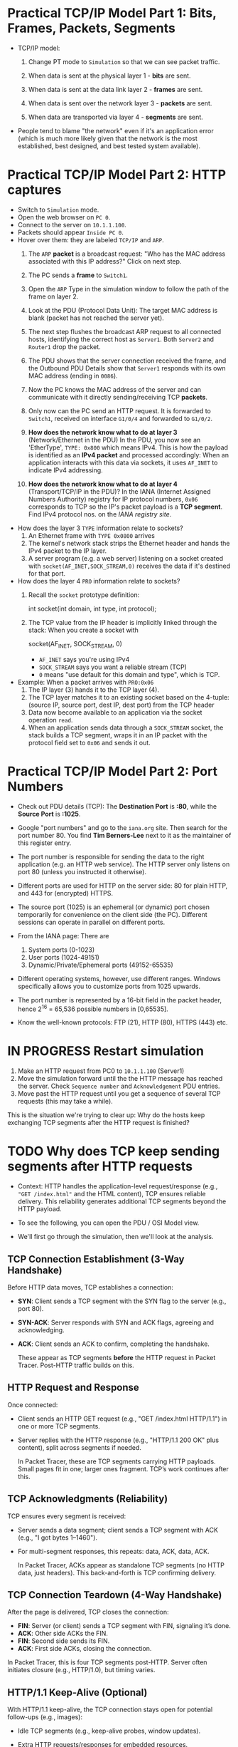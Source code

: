 #+startup: overview hideblocks indent entitiespretty:
* Practical TCP/IP Model Part 1: Bits, Frames, Packets, Segments

- TCP/IP model:
  1) Change PT mode to ~Simulation~ so that we can see packet traffic.
  2) When data is sent at the physical layer 1 - *bits* are sent.
  3) When data is sent at the data link layer 2 - *frames* are sent.
     #+attr_html: :width 400px :float nil:
     [[../img/frames.png]]
  4) When data is sent over the network layer 3 - *packets* are sent.
  5) When data are transported via layer 4 - *segments* are sent.

- People tend to blame "the network" even if it's an application error
  (which is much more likely given that the network is the most
  established, best designed, and best tested system available).

* Practical TCP/IP Model Part 2: HTTP captures

- Switch to ~Simulation~ mode.
- Open the web browser on ~PC 0~.
- Connect to the server on ~10.1.1.100~.
- Packets should appear ~Inside PC 0~.
- Hover over them: they are labeled ~TCP/IP~ and ~ARP~.
  1. The ~ARP~ *packet* is a broadcast request: "Who has the MAC address
     associated with this IP address?" Click on next step.
  2. The PC sends a *frame* to ~Switch1~.
     #+attr_html: :width 400px :float nil:
     [[../img/frame2server.png]]
  3. Open the ~ARP~ Type in the simulation window to follow the path of
     the frame on layer 2.
     #+attr_html: :width 400px :float nil:
     [[../img/frame2server2.png]]
  4. Look at the PDU (Protocol Data Unit): The target MAC address is
     blank (packet has not reached the server yet).
     #+attr_html: :width 400px :float nil:
     [[../img/frame2server3.png]]
  5. The next step flushes the broadcast ARP request to all connected
     hosts, identifying the correct host as ~Server1~. Both ~Server2~ and
     ~Router1~ drop the packet.
     #+attr_html: :width 400px :float nil:
     [[../img/frame2server4.png]]
  6. The PDU shows that the server connection received the frame, and
     the Outbound PDU Details show that ~Server1~ responds with its own
     MAC address (ending in =0086=).
     #+attr_html: :width 400px :float nil:
     [[../img/frame2server5.png]]
  7. Now the PC knows the MAC address of the server and can
     communicate with it directly sending/receiving TCP *packets*.
     #+attr_html: :width 400px :float nil:
     [[../img/frame2server7.png]]
  8. Only now can the PC send an HTTP request. It is forwarded to
     ~Switch1~, received on interface ~G1/0/4~ and forwarded to ~G1/0/2~.
     #+attr_html: :width 400px :float nil:
     [[../img/frame2server8.png]]
  9. *How does the network know what to do at layer 3* (Network/Ethernet
     in the PDU) In the PDU, you now see an 'EtherType', =TYPE: 0x800=
     which means IPv4. This is how the payload is identified as an
     *IPv4 packet* and processed accordingly: When an application
     interacts with this data via sockets, it uses ~AF_INET~ to indicate
     IPv4 addressing.
     #+attr_html: :width 400px :float nil:
     [[../img/type.png]]
  10. *How does the network know what to do at layer 4*
      (Transport/TCP/IP in the PDU)? In the IANA (Internet Assigned
      Numbers Authority) registry for IP protocol numbers, ~0x06~
      corresponds to TCP so the IP's packet payload is a *TCP
      segment*. Find IPv4 protocol nos. on the [[Concrete example:][IANA registry site]].

- How does the layer 3 ~TYPE~ information relate to sockets?
  1) An Ethernet frame with ~TYPE 0x0800~ arrives
  2) The kernel's network stack strips the Ethernet header and hands
     the IPv4 packet to the IP layer.
  3) A server program (e.g. a web server) listening on a socket
     created with ~socket(AF_INET,SOCK_STREAM,0)~ receives the data if
     it's destined for that port.

- How does the layer 4 ~PRO~ information relate to sockets?
  1) Recall the ~socket~ prototype definition:
     #+begin_example C
     int socket(int domain, int type, int protocol);
     #+end_example
  2) The TCP value from the IP header is implicitly linked through the
     stack: When you create a socket with
     #+begin_example C
     socket(AF_INET, SOCK_STREAM, 0)
     #+end_example
     - ~AF_INET~ says you're using IPv4
     - ~SOCK_STREAM~ says you want a reliable stream (TCP)
     - ~0~ means "use default for this domain and type", which is TCP.

- Example: When a packet arrives with ~PRO:0x06~
  1) The IP layer (3) hands it to the TCP layer (4).
  2) The TCP layer matches it to an existing socket based on the
     4-tuple: (source IP, source port, dest IP, dest port) from the
     TCP header
  3) Data now become available to an application via the socket
     operation ~read~.
  4) When an application sends data through a ~SOCK_STREAM~ socket, the
     stack builds a TCP segment, wraps it in an IP packet with the
     protocol field set to ~0x06~ and sends it out.

* Practical TCP/IP Model Part 2: Port Numbers

- Check out PDU details (TCP): The *Destination Port* is *:80*, while the
  *Source Port* is *:1025*.

- Google "port numbers" and go to the =iana.org= site. Then search for
  the port number 80. You find *Tim Berners-Lee* next to it as the
  maintainer of this register entry.

- The port number is responsible for sending the data to the right
  application (e.g. an HTTP web service). The HTTP server only listens
  on port 80 (unless you instructed it otherwise).

- Different ports are used for HTTP on the server side: 80 for plain
  HTTP, and 443 for (encrypted) HTTPS.

- The source port (1025) is an ephemeral (or dynamic) port chosen
  temporarily for convenience on the client side (the PC). Different
  sessions can operate in parallel on different ports.

- From the IANA page: There are
  1) System ports (0-1023)
  2) User ports (1024-49151)
  3) Dynamic/Private/Ephemeral ports (49152-65535)

- Different operating systems, however, use different ranges. Windows
  specifically allows you to customize ports from 1025 upwards.

- The port number is represented by a 16-bit field in the packet
  header, hence 2^16 = 65,536 possible numbers in [0,65535].

- Know the well-known protocols: FTP (21), HTTP (80), HTTPS (443) etc.

* IN PROGRESS Restart simulation

1) Make an HTTP request from PC0 to =10.1.1.100= (Server1)
2) Move the simulation forward until the the HTTP message has reached
   the server. Check =Sequence number= and =Acknowledgement= PDU entries.
3) Move past the HTTP request until you get a sequence of several TCP
   requests (this may take a while).

This is the situation we're trying to clear up: Why do the hosts keep
exchanging TCP segments after the HTTP request is finished?

* TODO Why does TCP keep sending segments after HTTP requests

- Context: HTTP handles the application-level request/response (e.g.,
  ="GET /index.html"= and the HTML content), TCP ensures reliable
  delivery. This reliability generates additional TCP segments beyond
  the HTTP payload.

- To see the following, you can open the PDU / OSI Model view.

- We'll first go through the simulation, then we'll look at the
  analysis.

** TCP Connection Establishment (3-Way Handshake)

Before HTTP data moves, TCP establishes a connection:

- *SYN*: Client sends a TCP segment with the SYN flag to the server
  (e.g., port 80).

- *SYN-ACK*: Server responds with SYN and ACK flags, agreeing and
  acknowledging.

- *ACK*: Client sends an ACK to confirm, completing the handshake.

  These appear as TCP segments *before* the HTTP request in Packet
  Tracer. Post-HTTP traffic builds on this.

** HTTP Request and Response

Once connected:

- Client sends an HTTP GET request (e.g., "GET /index.html
  HTTP/1.1") in one or more TCP segments.

- Server replies with the HTTP response (e.g., "HTTP/1.1 200 OK"
  plus content), split across segments if needed.

  In Packet Tracer, these are TCP segments carrying HTTP
  payloads. Small pages fit in one; larger ones fragment. TCP’s work
  continues after this.

** TCP Acknowledgments (Reliability)

TCP ensures every segment is received:

- Server sends a data segment; client sends a TCP segment with ACK
  (e.g., "I got bytes 1–1460").
- For multi-segment responses, this repeats: data, ACK, data, ACK.

  In Packet Tracer, ACKs appear as standalone TCP segments (no HTTP
  data, just headers). This back-and-forth is TCP confirming
  delivery.

** TCP Connection Teardown (4-Way Handshake)

After the page is delivered, TCP closes the connection:

- *FIN*: Server (or client) sends a TCP segment with FIN, signaling it’s
  done.
- *ACK*: Other side ACKs the FIN.
- *FIN*: Second side sends its FIN.
- *ACK*: First side ACKs, closing the connection.

In Packet Tracer, this is four TCP segments post-HTTP. Server often
initiates closure (e.g., HTTP/1.0), but timing varies.

** HTTP/1.1 Keep-Alive (Optional)

With HTTP/1.1 keep-alive, the TCP connection stays open for potential
follow-ups (e.g., images):

- Idle TCP segments (e.g., keep-alive probes, window updates).

- Extra HTTP requests/responses for embedded resources.

Packet Tracer might simplify this, but multi-resource pages increase
TCP traffic.

** Why This Happens in Packet Tracer

Packet Tracer simulates the full TCP/IP stack. For example:

- Client requests `index.html`.
- Server sends it in 2 segments (1460 bytes each).
- Client ACKs each.
- Server sends FIN, client ACKs, client sends FIN, server ACKs.

  That’s at least 6 post-request TCP segments.

** Summary

Post-HTTP TCP segments are likely:
1. *ACKs* for response data.
2. *FIN/ACK sequence* for closure.
3. Possibly *window updates* or retransmissions (check sequence
   numbers).

TCP segments persist after HTTP because TCP confirms delivery (ACKs)
and negotiates closure (FINs). It’s TCP, not HTTP, driving the extra
traffic.

* TODO Checking Flags and Sequence/Acknowledgment Numbers in Packet Tracer

In Packet Tracer, the Flags field in the TCP header (PDU) is shown as
a hexadecimal value with a breakdown:

- Common flag values:
  + ~0x02~ = SYN (start connection) - Seq = 0, Ack = 0.
  + ~0x10~ = ACK (acknowledge data or prior segment) - Seq = 1, Ack = 1.
  + ~0x01~ = FIN (end connection).
  + ~0x12~ = SYN+ACK (handshake response) - Seq = 0, Ack = 1.
  + ~0x11~ = FIN+ACK (combined finish and acknowledgment).

These numbers help TCP manage data flow:

- *Sequence Number*: Tracks the sender’s data stream. Starts at a random
  value (e.g., 0 or 12345) and increments by the bytes sent.

- *Acknowledgment Number*: Confirms receipt. If the client gets a
  segment with Sequence 0 and 1460 bytes, it sends Ack 1460 (expecting
  the next byte).

- Example:
  + Server sends data: ~Seq: 0, Len: 1460, Flags: 0x18 (PSH+ACK)~.
  + Client replies: ~Seq: 1, Ack: 1460, Flags: 0x10 (ACK)~.

* TODO Closing a TCP connection: 4-way handshake

- To close the TCP connection and stop seeing more HTTP traffic, you
  need to change the server settings from "Keep-Alive"
  (persistent).

- This is not available in our version of PT - you can only switch
  HTTP off or change the =Global Algorithm Settings= in =Config=.

- When the connection is closed:

  1. The server sends a TCP segment with the FIN flag set (=0x01=)
  2. The host responds with an ACK (=0x10=), then sends its own FIN
     followed by a final ACK.

- This is a 4-way handshake:
  1) Server → PC: FIN
  2) PC → Server: ACK
  3) PC → Server: FIN
  4) Server → PC: ACK

* TODO A failed HTTP request

1) Open Cisco Packet Tracer.
2) Open =TCP_IP_OSI_Model.pkt.=
3) Switch to ~Simulation~ mode.
8) Open =10.1.1.99= in a browser on PC0.
9) Check the =TCP= PDU.
   #+begin_quote
   1. The device receives a TCP RST+ACK segment on the connection to
      10.1.1.99 on port 80.
   2. Received segment information: the sequence number 0, the ACK
      number 1, and the data length 20.
   3. The TCP segment has the expected peer sequence number.
   4. The TCP connection was refused.
   5. The device sets the connection state to CLOSED.
   #+end_quote
10) What just happened?

What just happened:
#+begin_quote
- The PC receives a TCP segment with both RST (reset) and ACK
  (acknowledgement) flag set from the IP 10.1.1.99:80 (HTTP).
- RST means: connection is forcibly terminated.
- ACK acknowledges the prior segment (SYN from 3-way handshake).
- PDU:
  - Sequence number 0, ACK number 1
  - Data length 20: TCP header with no payload (minimum size)
- In a real network, you might get an ICMP "Destination unreachable"
  message instead (Packet Tracer simplifies it).
#+end_quote

- The TCP-level connection includes a control phase (handshake) and a
  data transfer (payload) if the handshake is successful.

* TODO Network application requirements
#+attr_html: :width 700px :float nil: 
#+caption: Kurose/Ross, Computer Networking (2017) p. 121.
[[../img/loss.png]]

- *Data loss*: Can the app tolerate data loss (can packets be dropped
  during transmission)? /Loss-tolerance/ = that some packets can be
  interpolated or ignored as long as the data stream continues.

- *Throughput*: How much data need to be transferred over the network?
  /Elastic/ = app can adapt to flexible bandwidth. Transfer can pause or
  resume. /Specific:/ Consistent data rate per sec required.

- *Time-Sensitive*: Is the application sensitive to delays (latency) in
  data delivery? If *No*, then delays are fine. If *Yes*, then delays can
  be tolerated within limits (e.g. 100-500 ms). *Yes and no*:
  Time-sensitive for real-time chats, delays for non-urgent messages.

All of these affect the choice of protocol. E.g. TCP ensures no loss
by retransmitting dropped packets but adds delay, and enables veriable
flow control (does not guarantee bandwidth - UDP does).


* TODO Packet Loss Recovery in TCP/IP

When a packet is dropped (lost) under TCP/IP, TCP ensures recovery
because it’s a reliable protocol, unlike UDP. This process uses
sequence numbers, acknowledgments (ACKs), and retransmission. Here’s
how it works.

** How Packet Loss Happens

Packets can be lost due to:
- Network congestion (e.g., router buffers overflow).
- Physical errors (e.g., cable noise).
- Routing issues (e.g., temporary blackout).
- Firewall or QoS policies discarding packets.  When lost, the sender
  doesn’t get confirmation, triggering TCP’s recovery.

** TCP’s Recovery Process

*** 1. Detection of Loss

TCP detects loss in two ways:

1. *Timeout (Retransmission Timeout - RTO)*:
   - Sender sets a timer per segment based on *Round-Trip Time (RTT)*.
   - If no ACK arrives before timeout, the packet (or its ACK) is
     assumed lost.
   - RTT is calculated dynamically (e.g., [[https://tcpcc.systemsapproach.org/algorithm.html][Jacobson’s algorithm]]).

2. *Duplicate ACKs (Fast Retransmit)*:
   - Each segment has a *Sequence Number* for its byte offset.
   - Receiver ACKs the next expected sequence. If a packet’s lost, it
     sends duplicate ACKs for the last good segment.
   - Three duplicate ACKs signal loss to the sender.
     Example:
     - Sender: Seq 1000 (1460 bytes), Seq 2460, Seq 3920.
     - Seq 1000 arrives, ACK 2460 sent.
     - Seq 2460 lost, Seq 3920 arrives, ACK 2460 repeated.
     - Three ACKs 2460 → loss detected.

*** 2. Retransmission

Once detected:

1. *Timeout Case*:
   - Sender retransmits the unacknowledged segment (e.g., Seq 2460).
   - Timer resets, sending often slows.

2. *Fast Retransmit Case*:
   - After three duplicate ACKs, sender retransmits immediately (e.g.,
     Seq 2460).
   - Faster than waiting for timeout: Retransmitted segment is
     identical—same sequence, same data.

*** 3. Receiver Handling

- Receiver reorders packets using sequence numbers (e.g., Seq 3920
  before 2460).
- On retransmitted Seq 2460 arrival, sends cumulative ACK (e.g., ACK
  5380).
- Discards duplicates silently if retransmitted unnecessarily.

*** 4. Congestion Control (Avoiding More Loss)

Loss often means congestion, so TCP adjusts:
- *Slow Start*: Post-timeout, halves *congestion window (cwnd)*, restarts
  small.
- *Congestion Avoidance*: Post-fast retransmit, reduces cwnd (e.g.,
  half), moderates pace.
- *Timer Backoff*: Doubles timer per retry (exponential backoff).
  Balances recovery with network stability.

** Example in Action

- Sender: Seq 1000, Seq 2460, Seq 3920 (cwnd = 3 segments).
- Seq 2460 drops.
- Receiver: ACK 2460 (after Seq 1000), ACK 2460 (after Seq 3920).
- Sender: Three ACKs 2460 → retransmits Seq 2460.
- Receiver: Gets Seq 2460, sends ACK 5380.
- Sender adjusts cwnd, continues if more data.

** Key Mechanisms at Play

- *Sequence Numbers*: Track bytes, detect gaps.
- *ACKs*: Feedback, trigger retransmission.
- *Timers*: Catch loss without feedback.
- *Congestion Window*: Balances recovery and network load.

** Recovery Success

TCP recovers unless the connection fails entirely (e.g., network
partition). Sender retries (up to 5–15 attempts) before quitting, then
the application (e.g., browser) sees an error.

** TODO Home assignment: TCP Packet Loss Recovery ([[https://lyon.instructure.com/courses/3114/assignments/43202][Canvas]])

This exercise helps you explore how TCP recovers from packet loss in a
simulated network using Cisco Packet Tracer. You’ll set up a basic
network, send data, drop a packet, and observe TCP’s recovery process.

The exercise was designed with the help of Grok 3 after a lot of back
and forth with me alongside the development of the "TCP/IP deep dive"
lecture and practice exercises.

Grok's confidence that it will work as described is 85%-90% (based on
a careful breakdown). I would like you to try it and report back if
you encounter any issues. I will do it myself of course and then we
can compare notes.

*You get the points for this exercise for trying even if you do not
succeed (but you must document your failure).*

* TODO Application layer protocols
#+attr_html: :width 700px :float nil: 
#+caption: Source: Kurose/Ross 2019 (p. 124)
[[../img/inetapps.png]]

* TODO Practical TCP/IP Model Part 3: E-mail and FTP captures

- Close the web server and open the E-mail application on the PC.

- Compose an E-mail to =peter@cisco.com=

- Check on the server for the E-mail service

- Go back to the E-mail and write "test email" in the =Subject= and in
  the editor field, write "test e-mail showing port numbers".

- Switch on simulation mode.

- Click send.

- Check =Inbound Details= in the PDU for the first =TCP= segment:
  1) ~TYPE~ shows =0x0800= for IPv4 on Ethernet layer 2 (data-link)
  2) ~PRO~ shows =0x00= for TCP on IP layer 3 (network)
  3) ~DESTINATION PORT~ shows =PORT 25= on TCP layer 4 (transport)
  4) ~SMTP Data~ (Simple Mail Transfer) on layer 7 (application)

- Once the email has been received from the server, you can see it in
  the =Receive= field of your email client. If you open the inbound
  details, you'll find

** Home assignment: FTP capture.

